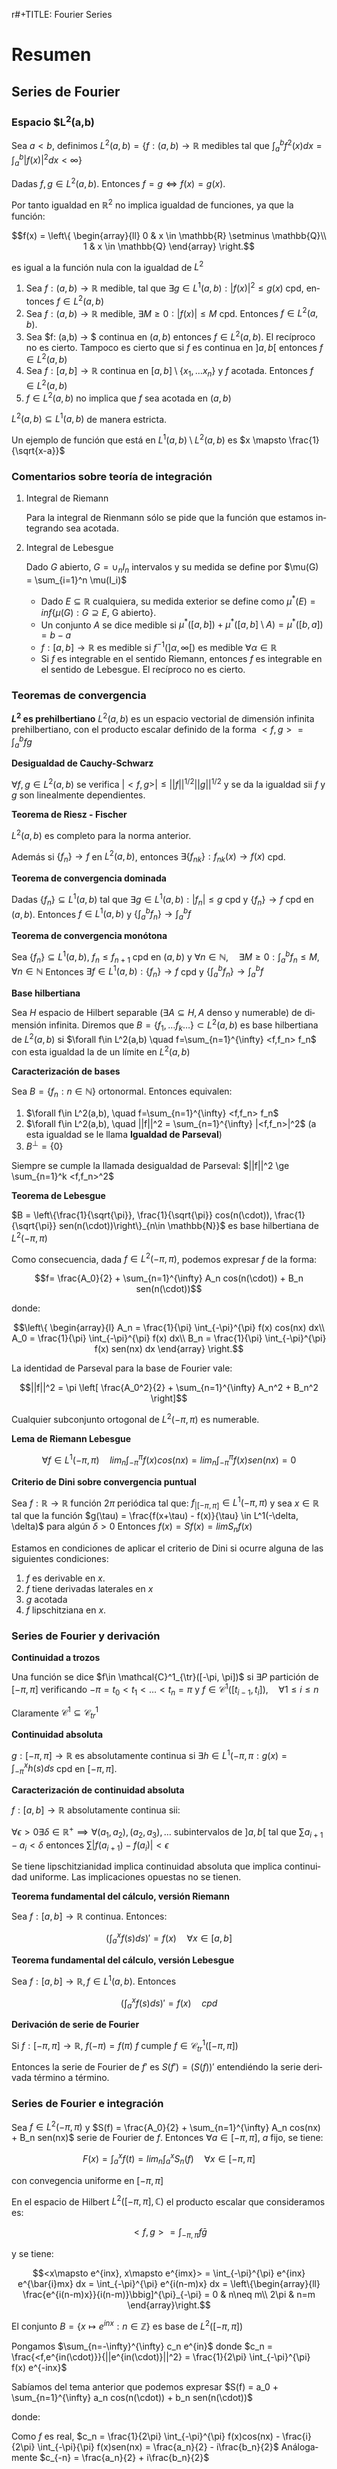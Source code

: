 r#+TITLE: Fourier Series
#+SUBTITLE:
#+AUTHOR: Ignacio Cordón Castillo
#+OPTIONS: toc:nil
#+LANGUAGE: es
#+STARTUP: indent
#+DATE:

#+latex_header: \usepackage{amsmath} 
#+latex_header: \usepackage{amsthm}
#+latex_header: \newtheorem*{theorem}{Teorema}
#+latex_header: \newtheorem*{fact}{Proposición}
#+latex_header: \newtheorem*{definition}{Definición}
#+latex_header: \setlength{\parindent}{0pt}
#+latex_header: \setlength{\parskip}{1em}
#+latex_header: \usepackage{color}
#+latex_header: \newenvironment{wording}{\setlength{\parskip}{0pt}\rule{\textwidth}{0.5em}}{~\\\rule{\textwidth}{0.5em}}
#+latex_header: \everymath{\displaystyle}

#+attr_latex: :float t :width 4cm
[[../by-nc-sa.png]]

* Resumen
** Series de Fourier
*** Espacio $L^2(a,b)
Sea $a<b$, definimos $L^2(a,b) = \{f:(a,b) \rightarrow \mathbb{R}$ medibles tal que $\int_a^b f^2(x) dx = \int_a^b |f(x)|^2 dx < \infty \}$


Dadas $f, g\in L^2(a,b)$. Entonces $f=g \Leftrightarrow f(x) = g(x)$. 

Por tanto igualdad en $\mathbb{R}^2$ no implica igualdad de funciones, ya que la función:

\[f(x) = \left\{ \begin{array}{ll}
0 & x \in \mathbb{R} \setminus \mathbb{Q}\\
1 & x \in \mathbb{Q}
\end{array} \right.\]

es igual a la función nula con la igualdad de $L^2$

#+begin_fact
1. Sea $f: (a,b) \rightarrow \mathbb{R}$ medible, tal que $\exists g\in L^1(a,b) : |f(x)|^2 \le g(x)$ cpd, entonces $f \in L^2(a,b)$
2. Sea $f: (a,b) \rightarrow \mathbb{R}$ medible, $\exists M \ge 0 : |f(x)| \le M$ cpd. Entonces $f\in L^2(a,b)$.
3. Sea $f: (a,b) \rightarrow $ continua en $(a,b)$ entonces $f\in L^2(a,b)$. El recíproco no es cierto. Tampoco es cierto que si $f$ es continua en $]a,b[$ entonces $f\in L^2(a,b)$
4. Sea $f: [a,b] \rightarrow \mathbb{R}$ continua en $[a,b] \setminus \{x_1, \ldots x_n\}$ y $f$ acotada. Entonces $f \in L^2(a,b)$
5. $f \in L^2(a,b)$ no implica que $f$ sea acotada en $(a,b)$
#+end_fact

#+begin_fact
$L^2(a,b) \subseteq L^1(a,b)$ de manera estricta.
#+end_fact

Un ejemplo de función que está en $L^1(a,b) \setminus L^2(a,b)$ es $x \mapsto \frac{1}{\sqrt{x-a}}$

*** Comentarios sobre teoría de integración
**** Integral de Riemann
Para la integral de Rienmann sólo se pide que la función que estamos integrando sea acotada.
**** Integral de Lebesgue
Dado $G$ abierto, $G = \cup_{n} I_n$ intervalos y su medida se define por $\mu(G) = \sum_{i=1}^n \mu(I_i)$
+ Dado $E \subseteq \mathbb{R}$ cualquiera, su medida exterior se define como $\mu^{\ast} (E) = inf\{\mu(G) : G \supseteq E$, G abierto$\}$.
+ Un conjunto $A$ se dice medible si $\mu^{\ast}([a,b]) + \mu^{\ast}([a,b]\setminus A) = \mu^{\ast}([b,a]) = b-a$
+ $f: [a,b] \rightarrow \mathbb{R}$ es medible si $f^{-1}( ]\alpha, \infty[ )$ es medible $\forall \alpha \in \mathbb{R}$
+ Si $f$ es integrable en el sentido Riemann, entonces $f$ es integrable en el sentido de Lebesgue. El recíproco no es cierto.

*** Teoremas de convergencia

#+begin_fact
*$L^2$ es prehilbertiano*
$L^2(a,b)$ es un espacio vectorial de dimensión infinita prehilbertiano, con el producto escalar definido de la forma $<f,g> = \int_{a}^b fg$
#+end_fact

#+begin_fact
*Desigualdad de Cauchy-Schwarz*

$\forall f,g \in L^2(a,b)$ se verifica $|<f,g>| \le ||f||^{1/2} ||g||^{1/2}$ y se da la igualdad sii $f$ y $g$ son linealmente dependientes.
#+end_fact


#+begin_theorem
*Teorema de Riesz - Fischer*

$L^2(a,b)$ es completo para la norma anterior.

Además si $\{f_n\} \rightarrow f$ en $L^2(a,b)$, entonces $\exists \{f_{nk}\} : f_{nk}(x) \rightarrow f(x)$ cpd.
#+end_theorem


#+begin_theorem
*Teorema de convergencia dominada*

Dadas $\{f_n\} \subseteq L^1(a,b)$ tal que $\exists g\in L^1(a,b) : |f_n| \le g$ cpd y $\{f_n\} \rightarrow f$ cpd en $(a,b)$. Entonces $f \in L^1(a,b)$ y $\{\int_a^b f_n \} \rightarrow \int_a^b f$
#+end_theorem

#+begin_theorem
*Teorema de convergencia monótona*

Sea $\{f_n\} \subseteq L^1(a,b)$, $f_n \le f_{n+1}$ cpd en $(a,b)$ y $\forall n\in \mathbb{N}, \quad \exists M\ge 0 : \int_a^b f_n \le M, \forall n\in\mathbb{N}$
Entonces $\exists f\in L^1(a,b): \{f_n\} \rightarrow f$ cpd y $\left\{ \int_a^b f_n \right\} \rightarrow \int_a^b f$
#+end_theorem

#+begin_definition
*Base hilbertiana*

Sea $H$ espacio de Hilbert separable ($\exists A \subseteq H, A$ denso y numerable) de dimensión infinita.
Diremos que $B = \{f_1, \ldots f_k \ldots \} \subset L^2(a,b)$ es base hilbertiana de $L^2(a,b)$ si $\forall f\in L^2(a,b) \quad f=\sum_{n=1}^{\infty} <f,f_n> f_n$ con esta igualdad la de un límite en $L^2(a,b)$
#+end_definition

#+begin_fact
*Caracterización de bases*

Sea $B = \{f_n : n\in \mathbb{N}\}$ ortonormal. Entonces equivalen:

1. $\forall f\in L^2(a,b), \quad f=\sum_{n=1}^{\infty} <f,f_n> f_n$
2. $\forall f\in L^2(a,b), \quad ||f||^2 = \sum_{n=1}^{\infty} |<f,f_n>|^2$ (a esta igualdad se le llama *Igualdad de Parseval*)
3. $B^{\bot} = \{0\}$
#+end_fact

Siempre se cumple la llamada desigualdad de Parseval: $||f||^2 \ge \sum_{n=1}^k <f,f_n>^2$

#+begin_theorem
*Teorema de Lebesgue*

$B = \left\{\frac{1}{\sqrt{\pi}}, \frac{1}{\sqrt{\pi}} cos(n(\cdot)), \frac{1}{\sqrt{\pi}} sen(n(\cdot))\right\}_{n\in \mathbb{N}}$ es base hilbertiana de $L^2(-\pi,\pi)$
#+end_theorem

Como consecuencia, dada $f\in L^2(-\pi, \pi)$, podemos expresar $f$ de la forma:

\[f= \frac{A_0}{2} + \sum_{n=1}^{\infty} A_n cos(n(\cdot)) + B_n sen(n(\cdot))\]

donde:

\[\left\{ \begin{array}{l}
A_n = \frac{1}{\pi} \int_{-\pi}^{\pi} f(x) cos(nx) dx\\
A_0 = \frac{1}{\pi} \int_{-\pi}^{\pi} f(x) dx\\
B_n = \frac{1}{\pi} \int_{-\pi}^{\pi} f(x) sen(nx) dx
\end{array} \right.\]


La identidad de Parseval para la base de Fourier vale:

\[||f||^2 = \pi \left[ \frac{A_0^2}{2} + \sum_{n=1}^{\infty} A_n^2 + B_n^2 \right]\]

#+begin_fact
Cualquier subconjunto ortogonal de $L^2(-\pi,\pi)$ es numerable.
#+end_fact


#+begin_lemma
*Lema de Riemann Lebesgue*

\[\forall f\in L^1(-\pi, \pi) \quad lim_n \int_{-\pi}^{\pi} f(x) cos(nx) = lim_n \int_{-\pi}^{\pi} f(x) sen(nx) = 0\]
#+end_lemma

#+begin_fact
*Criterio de Dini sobre convergencia puntual*

Sea $f: \mathbb{R} \rightarrow \mathbb{R}$ función $2\pi$ periódica tal que: $f_{|[-\pi,\pi]} \in L^1(-\pi,\pi)$ y sea $x\in \mathbb{R}$ tal que la función $g(\tau) = \frac{f(x+\tau) - f(x)}{\tau} \in L^1(-\delta, \delta)$ para algún $\delta > 0$
Entonces $f(x) = Sf(x) = lim S_n f(x)$
#+end_fact


Estamos en condiciones de aplicar el criterio de Dini si ocurre alguna de las siguientes condiciones:

1. $f$ es derivable en $x$.
2. $f$ tiene derivadas laterales en $x$
3. $g$ acotada
4. $f$ lipschitziana en $x$.

*** Series de Fourier y derivación
#+begin_definition
*Continuidad a trozos*

Una función se dice $f\in \mathcal{C}^1_{\tr}([-\pi, \pi])$ si $\exists P$ partición de $[-\pi, \pi]$ verificando $-\pi = t_0 < t_1 < \ldots < t_n = \pi$ y $f\in \mathcal{C}^1 ([t_{i-1}, t_i]), \quad \forall 1\le i\le n$
#+end_definition

Claramente $\mathcal{C}^1 \subseteq \mathcal{C}^1_{tr}$

#+begin_definition
*Continuidad absoluta*

$g: [-\pi, \pi] \rightarrow \mathbb{R}$ es absolutamente continua si $\exists h\in L^1(-\pi, \pi : g(x) =\int_{-\pi}^x h(s)ds$ cpd en $[-\pi, \pi]$.
#+end_definition

#+begin_fact
*Caracterización de continuidad absoluta*

$f: [a,b] \rightarrow \mathbb{R}$ absolutamente continua sii:

$\forall \epsilon > 0 \exists \delta\in \mathbb{R}^{+} \implies \forall (a_1,a_2),(a_2,a_3), \ldots$ subintervalos de $]a,b[$ tal que $\sum a_{i+1}-a_{i} < \delta$ entonces $\sum |f(a_{i+1}) -f(a_i)| < \epsilon$
#+end_fact

Se tiene lipschitzianidad implica continuidad absoluta que implica continuidad uniforme. Las implicaciones opuestas no se tienen.

#+begin_theorem
*Teorema fundamental del cálculo, versión Riemann*

Sea $f: [a,b] \rightarrow \mathbb{R}$ continua. Entonces:

\[\left(\int_a^x f(s) ds\right)' = f(x) \quad \forall x\in [a,b]\]
#+end_theorem

#+begin_theorem
*Teorema fundamental del cálculo, versión Lebesgue*

Sea $f: [a,b] \rightarrow \mathbb{R}, f\in L^1(a,b)$. Entonces 

\[\left(\int_a^x f(s) ds\right)' = f(x) \quad cpd\]
#+end_theorem

#+begin_fact
*Derivación de serie de Fourier*

Si $f: [-\pi, \pi] \rightarrow \mathbb{R}$, $f(-\pi) = f(\pi)$ $f$ cumple $f \in \mathcal{C}^1_{tr}([-\pi, \pi])$

Entonces la serie de Fourier de $f'$ es $S(f') = (S(f))'$ entendiéndo la serie derivada término a término.
#+end_fact
*** Series de Fourier e integración
#+begin_fact
Sea $f\in L^2(-\pi,\pi)$ y $S(f) = \frac{A_0}{2} + \sum_{n=1}^{\infty} A_n cos(nx) + B_n sen(nx)$ serie de Fourier de $f$. Entonces $\forall a\in [-\pi, \pi]$, $a$ fijo, se tiene:

\[F(x) = \int_{a}^x f(t) = lim_n \int_a^x S_n(f) \quad \forall x\in [-\pi, \pi]\]

con convegencia uniforme en $[-\pi,\pi]$
** Aplicaciones de las series de Fourier
*** Ecuación del calor
Tenemos que hallar 

\[\begin{array}{rrcl}
u: & \Omega \times [0, \infty] & \longrightarrow & \mathbb{R}\\
   & (x,t) & \longmapsto & u(x,t)
\end{array}\]

que describe la temperatura en cada punto $x\in\Omega$, $t>0$

$u: [0,l]\times[0,\infty] \longrightarrow \mathbb{R}$ verifica que:

\[\left\{
\begin{array}{lr}
u_t - u_{xx} = 0 & \forall (x,t) \in ]0,l[ \times ]0,\infty[\\
u(x,0) = u_0(x) & \forall x\in ]0,l[\\
u(0,t) = u(l,t) = 0 & \forall t>0
\end{array}\right.\]

donde $u_0$ es la distribución inicial de temperaturas, $l$ distancia de la varilla.

Suponiendo variables separadas: $u(x,t)=X(x)T(t)$ [fn:supt] y resolviendo:

\[\left\{
\begin{array}{l}
X^{''}(x)+\lambda X(x)=0\\
X(0) = X(l) = 0
\end{array}\right.\]


\[\left\{
\begin{array}{l}
T^{'}(t)+\lambda T(t)=0\\
T(0) = 1
\end{array}\right.\]

[fn:supt] Podemos suponer sin pérdida de generalidad $T(0)=1$


llegamos a $u(x,t)=Ae^{\frac{-n^2 \pi^2 t}{l^2}} sen(\frac{n\pi x}{l})$

Por linealidad ya tenemos la solución si $u_0$ es una combinación finita de senos.

#+begin_theorem
Sea $u_0\in L^2(0,l)$ y consideramoslos coeficientes de Fourier en serie de senos $A_n = \frac{2}{l} \int_0^l u_0(x) sen\left(\frac{n\pi x}{l}\right) dx$  para todo $n\in\mathbb{N}$

Entonces:

1. $u:[0,l]\times ]0,\infty[$ donde $u(x,t) = \sum_{n=1}^{\infty} A_n e^{\frac{-n^2\pi^2 t}{l^2}} sen\left(\frac{n\pi x}{l}\right)$ es continua y tiene derivadas parciales continuas  en $[0,l]\times ]0,\infty[$ verificándose además:


\[\left\{
\begin{array}{lr}
u_t - u_{xx} = 0 & \forall (x,t) \in ]0,l[ \times ]0,\infty[\\
u(0,t) = u(l,t) = 0 & \forall t>0
\end{array}\right.\]


2. Además si $u_0 \in \mathcal{C}^1(0,l)$ con $u_0(l)=u_0(0)$ entonces dicha función está definida en $u:[0,l]\times [0,\infty[$ y es continua con $u(x,0) = u_0(x) \quad \forall x\in[0,l]$ es decir, $u$ es solucion única al problema.
#+end_theorem

*** Ecuación de ondas
Sea $u(x,t)$ posición del punto $x$ de la cuerda en el instante $t$. La ecuación que deducimos es:

\[\frac{\partial^2 u}{\partial t} = k \frac{\partial^2 u}{\partial x^2}\]

Estudiaremos la ecuación con $k=1$ por simplicidad. Si hubiese fuerzas de otro tipo habría que considerar otro sumando, cosa que no haremos, de la forma:

\[\frac{\partial^2 u}{\partial t} - \frac{\partial^2 u}{\partial x^2} = G(x,t)\]


\[\left\{\begin{array}{lr}
u_{tt} - u_{xx} = 0 & \forall (x,t) \in [0,\pi] \times [0,\infty[\\
u(0,t) = u(\pi,t) = 0 & \forall t>0\\
u(x,0) = f(x), \quad u_t(x,0) = 0
\end{array}\right.\]


Suponiendo variables separadas $u(x,t) = X(x)T(t)$, la ecuación queda:

\[X(x)T^{''}(t) - X^{''}(x)T(t) = 0\]


\[\frac{T^{''}(t)}{T(t)} = \frac{X^{''}(x)}{X(x)} = -\lambda\]

Imponiendo $T(0) = 1$ el problema se reescribe:


\[\left\{
\begin{array}{l}
X^{''}(x)+\lambda X(x)=0\\
X(0) = X(\pi) = 0\\
X(x) = f(x)
\end{array}\right.\]

Este problema tiene solución sii $\lambda = n^2$, lo que implica que debe tenerse $X(x) = Asen(nx)$

\[\left\{
\begin{array}{l}
T^{''}(t)+\lambda T(t)=0\\
T(0) = 1\\
T'(0) = 0
\end{array}\right.\]

Usando $\lambda$ despejado de las soluciones anteriores, $f(x) = Asen(nx)$ y las soluciones del problema original son de la forma:

\[u(t,x) = Asen(nx)cos(nt)\]

Si $f(x)$ es una suma de senos, a saber, $f(x) = \sum_{k=1}^n A_k sen(kx)$, entonces $u(t,x) = \sum_{k=1}^n A_k sen(kx) cos(kt)$

Si $f$ es una serie infinita, con $f\in L^2(0,\pi)$, la serie $\sum_{k\ge 1} A_k^2$ es sumable, las colas convergen a cero, y el oído humano percibe únicamente los primeros coeficientes.

*** Series de Fourier en notación compleja
#+begin_fact
En $L^2([-\pi, \pi], \mathbb{C})$ tomamos el conjunto $B = \{x\mapsto e^{inx} : n\in \mathbb{Z}\}$ que es ortogonal
#+end_fact

#+begin_proof
En el espacio de Hilbert $L^2([-\pi,\pi], \mathbb{C})$ el producto escalar que consideramos es:

\[<f,g> = \int_{-\pi, \pi} f\bar{g}\]

y se tiene:

\[<x\mapsto e^{inx}, x\mapsto e^{imx}> = \int_{-\pi}^{\pi} e^{inx} e^{\bar{i}mx} dx = \int_{-\pi}^{\pi} e^{i(n-m)x} dx = \left\{\begin{array}{ll}
\frac{e^{i(n-m)x}}{i(n-m)}\bbig]^{\pi}_{-\pi} = 0 & n\neq m\\
2\pi & n=m
\end{array}\right.\]
#+end_proof


#+begin_fact
El conjunto $B = \{x\mapsto e^{inx} : n\in \mathbb{Z}\}$ es base de $L^2([-\pi, \pi])$
#+end_fact


Pongamos $\sum_{n=-\infty}^{\infty} c_n e^{in}$ donde $c_n = \frac{<f,e^{in(\cdot)}}{||e^{in(\cdot)}||^2} = \frac{1}{2\pi} \int_{-\pi}^{\pi} f(x) e^{-inx}$ 


Sabíamos del tema anterior que podemos expresar $S(f) = a_0 + \sum_{n=1}^{\infty} a_n cos(n(\cdot)) + b_n sen(n(\cdot))$

donde:

\begin{align*}
a_n = \frac{1}{\pi} \int_{-\pi}^{\pi} f(x) cos(nx) dx\\
b_n = \frac{1}{\pi} \int_{-\pi}^{\pi} f(x) sen(nx) dx
\end{align*}

Como $f$ es real, $c_n = \frac{1}{2\pi} \int_{-\pi}^{\pi} f(x)cos(nx) - \frac{i}{2\pi} \int_{-\pi}{\pi} f(x)sen(nx) = \frac{a_n}{2} - i\frac{b_n}{2}$
Análogamente $c_{-n} = \frac{a_n}{2} + i\frac{b_n}{2}$

Se tiene por tanto:

\[\left\{\begin{array}{ll}
c_n + c_{-n} &= a_n\\
i(c_n - c_{-n}) &= b_n
\end{array}\right.\]

\[c_0 = a_0\]

Y la expresión $\sum_{n=-\infty}^{\infty} c_n e^{in}$ coincide con $S(f)$



**** Reduacción a dimensión finita por serie de cosenos

Conocemos $f \in L^2([0,\pi])$ valuada en $N$ putos de la forma $x_1 = \frac{\pi}{2N}, x_i = x_1 + \frac{\pi}{N}(i-1), \quad i=1 \ldots N$  donde $f(x_i) = d_i$

La serie de Fourier de $f$ en desarrollo de cosenos será de la forma:

\[S(f) = \frac{a_0}{2} + \sum_{n=1}^{\infty} a_n cos(n(\cdot))\]

donde $a_n= \frac{2}{\pi} \int_0^{\pi} f(x) cos(nx) dx$

Aproximaremos $a_n = \frac{2}{\pi} \int_0^{\pi} f(x) cos(nx_i) \approx \frac{2}{\pi} \sum_{i=1}^N \frac{\pi}{N} f(x_i)cos(nx_i) = \frac{2}{N} \sum_{i=1}^N d_i c_{ni}$

Donde cada $c_{ji} = \frac{2}{N} cos\left((j-1) \left( x_1 + (i-1)\frac{\pi}{N} \right) \right)$ con $j=1,\ldots$


#+begin_definition
*DCT*

Llamamos 

\[DCT = a_{ij} = \left( \begin{array}{ll}
\frac{1}{\sqrt{N}} & j=1\\
\frac{\sqrt{2}}{\sqrt{N}} cos\left((j-1) \left( x_1 + (i-1)\frac{\pi}{N} \right) \right) & j>1
\end{array} \right)_{i,j \in \{1,\ldots N\}\]
#+end_definition

#+begin_lemma
Tomando la extensión par de $g$ a $[-\pi, \pi]$, $\widetilde{g}$ y $x_1 = \frac{\pi}{2N}, x_i = x_1 + \frac{\pi}{N}(i-1), \quad i=1-N \ldots N$  donde $g(x_j) = d_j, j=1 \ldots N$

Se cumple $\sum_{j=1}^N g(x_j) = \frac{1}{2} \sum_{j=1-N}^N \widetilde{g}(x_j)$
\label{sumapar}
#+end_lemma

#+begin_lemma
Dados $p,q\in \mathbb{Z}, p<q$, $r\neq 1, \alpha \in \mathbb{R}$ entonces se tiene:

\[\sum_{j=p}^q r^{j-\alpha} = \frac{r^{-\alpha}}{r-1}(r^{q+1} - r^p)\]

\label{sumaprog}
#+end_lemma

#+begin_fact
*La matriz DCT es ortogonal*
#+end_fact

#+begin_proof
Queremos ver que: $\sum a_{kj}a_{lj} = \delta_{kj}$ con $k,l \in \{1,\ldots N\}$

1.

$k=l=1$

Entonces $\sum_{j=1}^N a_{1j}^2 = \sum_{j=1}^N \left(\frac{1}{\sqrt{N}}\right)^2 = 1$ 
2.

$k=l>1$

Entonces $\sum_{j=1}^N a_{lj}^2 = \frac{1}{N} \sum_{j=1}^N 2cos^2 \left((l-1)(j-1/2)\frac{\pi}{N} \right) = \frac{1}{N} \sum_{j=1}^N \left[ 1+cos \left(2(l-1)(j-1/2)\frac{\pi}{N} \right) \right]$ 

Aplicando el lema previo ref:sumapar, llamando $r= e^{2 (l-1) \frac{\pi}{N} i} \neq 1$ y aplicando la fórmula de la progresión geométrica de ref:sumaprog:

\begin{align*}
\sum_{j=1}^N a_{lj}^2  &= 1 + \frac{1}{2N} \sum_{j=1-N}^N cos \left(2(l-1)(j-1/2)\frac{\pi}{N} \right) =\\
&= 1 + \frac{1}{2N} Re\left\{ \sum_{j=1-N}^N \left[ e^{2 (l-1) \frac{\pi}{N} i}\right]^{j-1/2} \right\} = \\
&= 1 + \frac{1}{2N} Re\left\{ \frac{r^{-1/2}}{r-1} [r^{N+1} - r^{1-N}] \right\} = 1 \end{align*}

La última parte se obtiene porque al tenerse $\frac{r^{N+1}}{r^{1-N}} = r^{2N} = 1$, entonces  $r^{N+1} - r^{1-N} = 0$

3.

$k\neq l, k=1$

\begin{align*}
\sum_{j=1}^N a_{1j} a_{lj} &= \frac{\sqrt{2}}{N} \sum_{j=1}^N cos \left((l-1)(j-1/2)\frac{\pi}{N} \right) = \\
&= \frac{\sqrt{2}}{2N} \sum_{j=1-N}^N cos \left((l-1)(j-1/2)\frac{\pi}{N} \right) = \\
&= \frac{\sqrt{2}}{2N} Re\left\{ \frac{r^{-1/2}}{r-1} [r^{N+1} - r^{1-N}]\right\} = 0
\end{align*}

4.

$k\neq l, \quad k,l>1$

\begin{align*}
&\sum_{j=1}^N a_{kj} a_{lj} = \frac{1}{N} \sum_{j=1}^N 2 cos \left((k-1)(j-1/2)\frac{\pi}{N} \right) cos \left((l-1)(j-1/2)\frac{\pi}{N} \right) =\\
&= \frac{-1}{2N} \sum_{j=1-N}^N cos \left((l-1)(j-1/2)\frac{\pi}{N} \right) + \frac{1}{2N} \sum_{j=1-N}^N cos \left((k+l-2)(j-1/2)\frac{\pi}{N} \right) =\\
&= 0
\end{align*}

Donde se ha usado que $2cos(x)cos(y) = cos(x+y) - cos(x-y)$ y lo aplicado para la parte de la exponencial compleja anteriormente.

#+end_proof


* Ejercicios

** Demuestra que $u_{xx} = u_{tt}$ tiene infinitas soluciones

La pregunta surge como parte de la motivación de la introducción a series de Fourier. Se trata de un ejercicio propuesto y no resuelto en clase. Hay ecuaciones diferenciales cuyo espacio de soluciones es finito, como por ejemplo:

\[x'(t) = f(t), \qquad f\in \mathcal{C}^{1}\]

que tiene por soluciones un espacio afín de dimensión 1.

Sin embargo, la ecuación diferencial $u_{xx} = u_{tt}$ [fn:derivadas] tiene como soluciones un espacio de dimensión infinita.

Probémoslo.

Claramente las funciones $v_n(x,t) = cos(nt)sen(nx)$ verifican la ecuación diferencial.

Supongamos que podemos encontrar una combinación lineal finita de estas funciones y nula.

\[\sum_{i=i}^k a_i v_i(x,t) = 0\]

Haciendo $t=0$, obtenemos: 

\[f(x) = \sum_{i=i}^k a_i sen(ix) = 0\]

Podemos hacer:

\[\int_{-\pi}^{\pi} f^2(x) dx = \sum_{i=1} a_i^2 \int_{-\pi}^{\pi}sen^2(ix) = 0\]

donde se ha usado que $\int_{-\pi}^{\pi} sen(ix)sen(jx) = 0$ para $i\neq j$ y que $\int_{-\pi}^{\pi}sen^2(ix) > 0$ para todo $i\in\mathbb{N}$

Y por tanto debe tenerse $a_i = 0, \quad i=1\ldots k$. Luego $\{v_n\}_{n\in \mathbb{N}}$ son infinitas soluciones de la ecuación diferencial linealmente independientes. 




[fn:derivadas] Entendemos por $u_{xx} = \frac{\partial^2{u(x,t)}}{\partial x^2}$ con $u(x,t)$ campo escalar de dos variables


